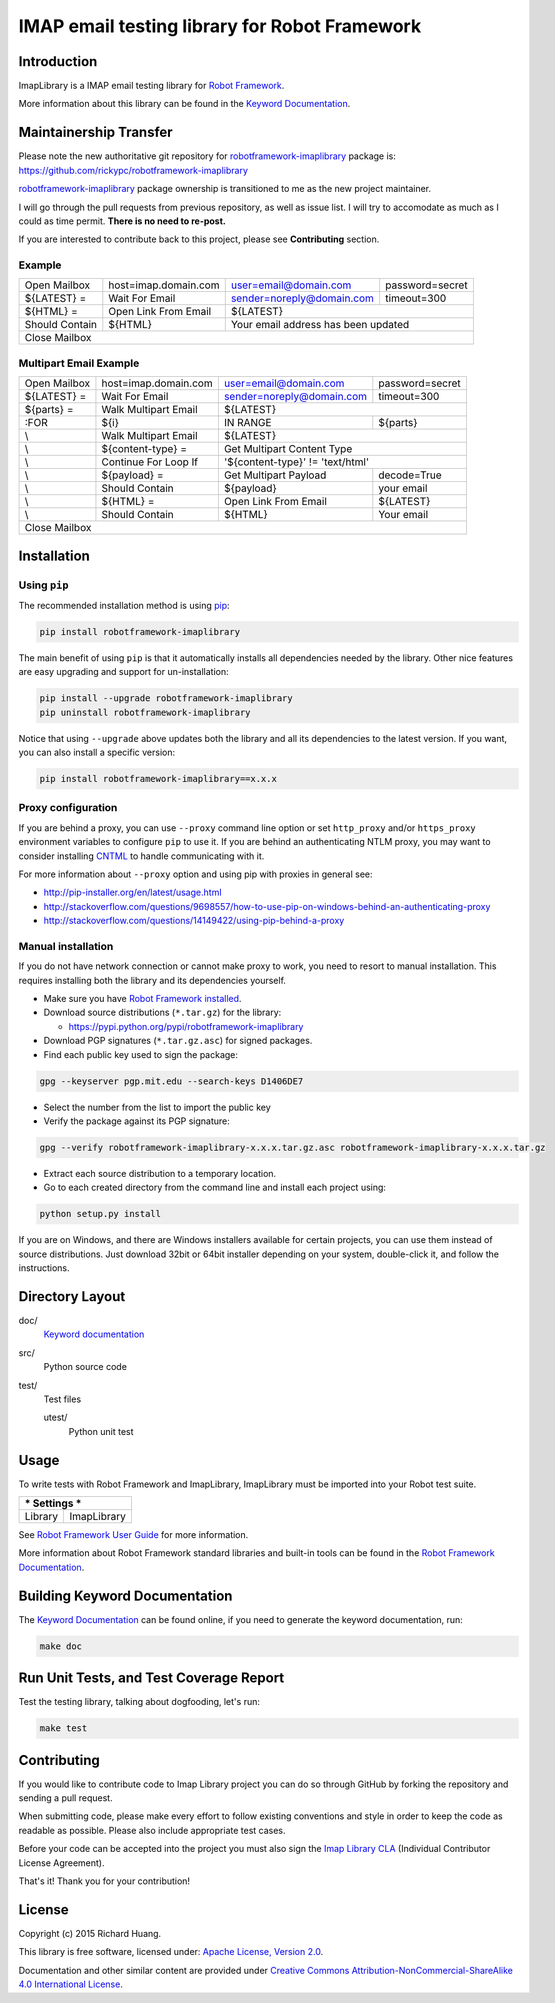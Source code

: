 IMAP email testing library for Robot Framework
==============================================

|Docs| |Version| |Status| |Python| |Download| |License|

Introduction
------------

ImapLibrary is a IMAP email testing library for `Robot Framework`_.

More information about this library can be found in the `Keyword Documentation`_.

Maintainership Transfer
-----------------------

Please note the new authoritative git repository for `robotframework-imaplibrary`_ package is:
https://github.com/rickypc/robotframework-imaplibrary

`robotframework-imaplibrary`_ package ownership is transitioned to me as the new project maintainer.

I will go through the pull requests from previous repository, as well as issue list.
I will try to accomodate as much as I could as time permit. **There is no need to re-post.**

If you are interested to contribute back to this project, please see **Contributing** section.

Example
'''''''

+----------------+----------------------+---------------------------+-----------------+
| Open Mailbox   | host=imap.domain.com | user=email@domain.com     | password=secret |
+----------------+----------------------+---------------------------+-----------------+
| ${LATEST} =    | Wait For Email       | sender=noreply@domain.com | timeout=300     |
+----------------+----------------------+---------------------------+-----------------+
| ${HTML} =      | Open Link From Email | ${LATEST}                                   |
+----------------+----------------------+---------------------------------------------+
| Should Contain | ${HTML}              | Your email address has been updated         |
+----------------+----------------------+---------------------------------------------+
| Close Mailbox                                                                       |
+-------------------------------------------------------------------------------------+

Multipart Email Example
'''''''''''''''''''''''

+----------------+----------------------+---------------------------+-----------------+
| Open Mailbox   | host=imap.domain.com | user=email@domain.com     | password=secret |
+----------------+----------------------+---------------------------+-----------------+
| ${LATEST} =    | Wait For Email       | sender=noreply@domain.com | timeout=300     |
+----------------+----------------------+---------------------------+-----------------+
| ${parts} =     | Walk Multipart Email | ${LATEST}                                   |
+----------------+----------------------+---------------------------+-----------------+
| :FOR           | ${i}                 | IN RANGE                  | ${parts}        |
+----------------+----------------------+---------------------------+-----------------+
| \\             | Walk Multipart Email | ${LATEST}                                   |
+----------------+----------------------+---------------------------------------------+
| \\             | ${content-type} =    | Get Multipart Content Type                  |
+----------------+----------------------+---------------------------------------------+
| \\             | Continue For Loop If | '${content-type}' != 'text/html'            |
+----------------+----------------------+---------------------------+-----------------+
| \\             | ${payload} =         | Get Multipart Payload     | decode=True     |
+----------------+----------------------+---------------------------+-----------------+
| \\             | Should Contain       | ${payload}                | your email      |
+----------------+----------------------+---------------------------+-----------------+
| \\             | ${HTML} =            | Open Link From Email      | ${LATEST}       |
+----------------+----------------------+---------------------------+-----------------+
| \\             | Should Contain       | ${HTML}                   | Your email      |
+----------------+----------------------+---------------------------+-----------------+
| Close Mailbox                                                                       |
+-------------------------------------------------------------------------------------+

Installation
------------

Using ``pip``
'''''''''''''

The recommended installation method is using pip_:

.. code:: bash

    pip install robotframework-imaplibrary

The main benefit of using ``pip`` is that it automatically installs all
dependencies needed by the library. Other nice features are easy upgrading
and support for un-installation:

.. code:: bash

    pip install --upgrade robotframework-imaplibrary
    pip uninstall robotframework-imaplibrary

Notice that using ``--upgrade`` above updates both the library and all
its dependencies to the latest version. If you want, you can also install
a specific version:

.. code:: bash

    pip install robotframework-imaplibrary==x.x.x

Proxy configuration
'''''''''''''''''''

If you are behind a proxy, you can use ``--proxy`` command line option
or set ``http_proxy`` and/or ``https_proxy`` environment variables to
configure ``pip`` to use it. If you are behind an authenticating NTLM proxy,
you may want to consider installing CNTML_ to handle communicating with it.

For more information about ``--proxy`` option and using pip with proxies
in general see:

- http://pip-installer.org/en/latest/usage.html
- http://stackoverflow.com/questions/9698557/how-to-use-pip-on-windows-behind-an-authenticating-proxy
- http://stackoverflow.com/questions/14149422/using-pip-behind-a-proxy

Manual installation
'''''''''''''''''''

If you do not have network connection or cannot make proxy to work, you need
to resort to manual installation. This requires installing both the library
and its dependencies yourself.

- Make sure you have `Robot Framework installed`_.

- Download source distributions (``*.tar.gz``) for the library:

  - https://pypi.python.org/pypi/robotframework-imaplibrary

- Download PGP signatures (``*.tar.gz.asc``) for signed packages.

- Find each public key used to sign the package:

.. code:: bash

    gpg --keyserver pgp.mit.edu --search-keys D1406DE7

- Select the number from the list to import the public key

- Verify the package against its PGP signature:

.. code:: bash

    gpg --verify robotframework-imaplibrary-x.x.x.tar.gz.asc robotframework-imaplibrary-x.x.x.tar.gz

- Extract each source distribution to a temporary location.

- Go to each created directory from the command line and install each project using:

.. code:: bash

       python setup.py install

If you are on Windows, and there are Windows installers available for
certain projects, you can use them instead of source distributions.
Just download 32bit or 64bit installer depending on your system,
double-click it, and follow the instructions.

Directory Layout
----------------

doc/
    `Keyword documentation`_

src/
    Python source code

test/
     Test files

     utest/
           Python unit test

Usage
-----

To write tests with Robot Framework and ImapLibrary,
ImapLibrary must be imported into your Robot test suite.

+-----------------------+
| *** Settings ***      |
+---------+-------------+
| Library | ImapLibrary |
+---------+-------------+

See `Robot Framework User Guide`_ for more information.

More information about Robot Framework standard libraries and built-in tools
can be found in the `Robot Framework Documentation`_.

Building Keyword Documentation
------------------------------

The `Keyword Documentation`_ can be found online, if you need to generate the keyword documentation, run:

.. code:: bash

    make doc

Run Unit Tests, and Test Coverage Report
----------------------------------------

Test the testing library, talking about dogfooding, let's run:

.. code:: bash

    make test

Contributing
------------

If you would like to contribute code to Imap Library project you can do so through GitHub by forking the repository and sending a pull request.

When submitting code, please make every effort to follow existing conventions and style in order to keep the code as readable as possible. Please also include appropriate test cases.

Before your code can be accepted into the project you must also sign the `Imap Library CLA`_ (Individual Contributor License Agreement).

That's it! Thank you for your contribution!

License
-------

Copyright (c) 2015 Richard Huang.

This library is free software, licensed under: `Apache License, Version 2.0`_.

Documentation and other similar content are provided under `Creative Commons Attribution-NonCommercial-ShareAlike 4.0 International License`_.

.. _Apache License, Version 2.0: https://goo.gl/qpvnnB
.. _CNTML: http://goo.gl/ukiwSO
.. _Creative Commons Attribution-NonCommercial-ShareAlike 4.0 International License: http://goo.gl/SNw73V
.. _Imap Library CLA: https://goo.gl/forms/QMyqXJI2LM
.. _Keyword Documentation: https://goo.gl/ntRuxC
.. _pip: http://goo.gl/jlJCPE
.. _Robot Framework: http://goo.gl/lES6WM
.. _Robot Framework Documentation: http://goo.gl/zy53tf
.. _Robot Framework installed: https://goo.gl/PFbWqM
.. _Robot Framework User Guide: http://goo.gl/Q7dfPB
.. _robotframework-imaplibrary: https://goo.gl/q66LcA
.. |Docs| image:: https://img.shields.io/badge/docs-latest-brightgreen.svg
    :target: https://goo.gl/ntRuxC
    :alt: Keyword Documentation
.. |Version| image:: https://img.shields.io/pypi/v/robotframework-imaplibrary.svg
    :target: https://goo.gl/q66LcA
    :alt: Package Version
.. |Status| image:: https://img.shields.io/pypi/status/robotframework-imaplibrary.svg
    :target: https://goo.gl/q66LcA
    :alt: Development Status
.. |Python| image:: https://img.shields.io/pypi/pyversions/robotframework-imaplibrary.svg
    :target: https://goo.gl/sXzgao
    :alt: Python Version
.. |Download| image:: https://img.shields.io/pypi/dm/robotframework-imaplibrary.svg
    :target: https://goo.gl/q66LcA
    :alt: Monthly Download
.. |License| image:: https://img.shields.io/pypi/l/robotframework-imaplibrary.svg
    :target: https://goo.gl/qpvnnB
    :alt: License
